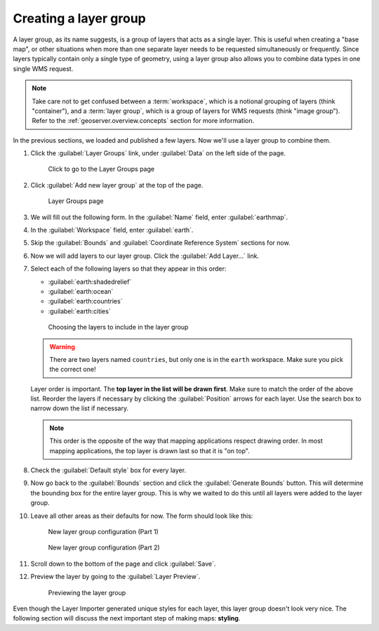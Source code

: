 .. _geoserver.data.layergroup:

Creating a layer group
======================

A layer group, as its name suggests, is a group of layers that acts as a single layer. This is useful when creating a "base map", or other situations when more than one separate layer needs to be requested simultaneously or frequently. Since layers typically contain only a single type of geometry, using a layer group also allows you to combine data types in one single WMS request. 

.. note:: Take care not to get confused between a :term:`workspace`, which is a notional grouping of layers (think "container"), and a :term:`layer group`, which is a group of layers for WMS requests (think "image group"). Refer to the :ref:`geoserver.overview.concepts` section for more information.

In the previous sections, we loaded and published a few layers. Now we'll use a layer group to combine them.

#. Click the :guilabel:`Layer Groups` link, under :guilabel:`Data` on the left side of the page.

   .. figure:: img/layergroup_link.png

      Click to go to the Layer Groups page

#. Click :guilabel:`Add new layer group` at the top of the page.

   .. figure:: img/layergroup_page.png

      Layer Groups page

#. We will fill out the following form. In the :guilabel:`Name` field, enter :guilabel:`earthmap`.

#. In the :guilabel:`Workspace` field, enter :guilabel:`earth`.

#. Skip the :guilabel:`Bounds` and :guilabel:`Coordinate Reference System` sections for now.

#. Now we will add layers to our layer group. Click the :guilabel:`Add Layer...` link.
 
#. Select each of the following layers so that they appear in this order:

   * :guilabel:`earth:shadedrelief`
   * :guilabel:`earth:ocean`
   * :guilabel:`earth:countries`
   * :guilabel:`earth:cities`

   .. figure:: img/layergroup_layerchooser.png

      Choosing the layers to include in the layer group

   .. warning:: There are two layers named ``countries``, but only one is in the ``earth`` workspace. Make sure you pick the correct one!

   Layer order is important. The **top layer in the list will be drawn first**. Make sure to match the order of the above list. Reorder the layers if necessary by clicking the :guilabel:`Position` arrows for each layer. Use the search box to narrow down the list if necessary.

   .. note:: This order is the opposite of the way that mapping applications respect drawing order. In most mapping applications, the top layer is drawn last so that it is "on top".

#. Check the :guilabel:`Default style` box for every layer.

#. Now go back to the :guilabel:`Bounds` section and click the :guilabel:`Generate Bounds` button. This will determine the bounding box for the entire layer group. This is why we waited to do this until all layers were added to the layer group.

#. Leave all other areas as their defaults for now. The form should look like this:

   .. figure:: img/layergroup_new1.png

      New layer group configuration (Part 1)

   .. figure:: img/layergroup_new2.png

      New layer group configuration (Part 2)

#. Scroll down to the bottom of the page and click :guilabel:`Save`.

#. Preview the layer by going to the :guilabel:`Layer Preview`.

   .. figure:: img/layergroup_openlayers.png

      Previewing the layer group

Even though the Layer Importer generated unique styles for each layer, this layer group doesn't look very nice. The following section will discuss the next important step of making maps: **styling**.
